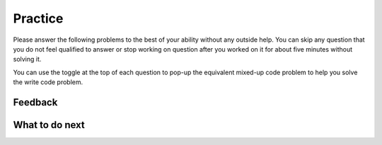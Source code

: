 Practice
-----------------------------------------------------

Please answer the following problems to the best
of your ability without any outside help. You can skip any question that you
do not feel qualified to answer or stop working on question after you worked on it for
about five minutes without solving it.

You can use the toggle at the top of each question to pop-up the equivalent mixed-up code
problem to help you solve the write code problem.

.. selectquestion:: get-middle-tog-p3
   :fromid: get-middle, get-middle-Parsons-Version-pilot
   :toggle: lock
   :points: 10

.. poll:: fl-toggle-poll-1
    :scale: 9

    From 1-lowest to 9-highest, how useful was the Parsons problem in helping you <b>solve</b> this problem? Please skip this question if you didn't use it.

.. selectquestion:: list_loop_two_lists-tog-p3
   :fromid: list_loop_two_lists, list_loop_two_lists_pp
   :toggle: lock
   :points: 10

.. poll:: fl-toggle-poll-2
    :scale: 9

    From 1-lowest to 9-highest, how useful was the Parsons problem in helping you <b>solve</b> this problem? Please skip this question if you didn't use it.


.. selectquestion:: has22-tog-p3
   :fromid: has22_Write, has22_Parsons-Version-A
   :toggle: lock
   :points: 10

.. poll:: fl-toggle-poll-3
    :scale: 9

    From 1-lowest to 9-highest, how useful was the Parsons problem in helping you <b>solve</b> this problem? Please skip this question if you didn't use it.


.. selectquestion:: sum13-tog-p3
   :fromid: sum13_writecode_test_1_v2, sum13-Parsons-version-pilot
   :toggle: lock
   :points: 10

.. poll:: fl-toggle-poll-4
    :scale: 9

    From 1-lowest to 9-highest, how useful was the Parsons problem in helping you <b>solve</b> this problem? Please skip this question if you didn't use it.


Feedback
============================

.. shortanswer:: sa-tog-p3
    
    Please explain the option you chose above in more detail. Please skip this question if you didn't use any Parsons problems.
    
    
What to do next
============================
.. raw:: html

    <p>Click on the following link to go to the post test: <b><a id="p3-post"><font size="+2">Post Test</font></a></b></p>

.. raw:: html

    <script type="text/javascript" >

      window.onload = function() {

        a = document.getElementById("p3-post")
        a.href = "p3-post.html"
      };

    </script>
